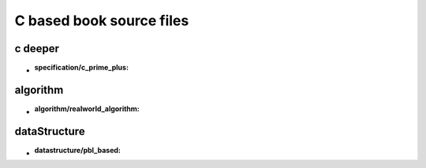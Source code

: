 C based book source files
=========================

c deeper
--------

- :specification/c_prime_plus:

algorithm
---------

- :algorithm/realworld_algorithm:

dataStructure
-------------

- :datastructure/pbl_based:
